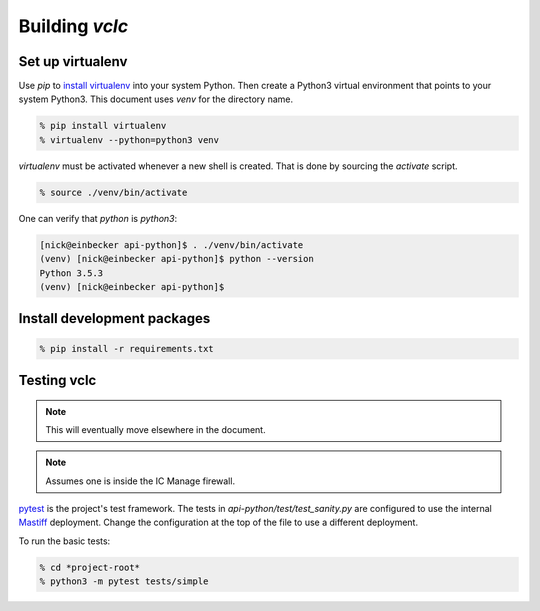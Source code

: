 Building *vclc*
===============

.. _set_up_virtualenv:

Set up virtualenv
-----------------

Use *pip* to `install virtualenv`_ into your system Python. Then create a Python3 virtual
environment that points to your system Python3.  This document uses *venv* for the
directory name.

.. code-block:: console

  % pip install virtualenv
  % virtualenv --python=python3 venv

*virtualenv* must be activated whenever a new shell is created.  That is done by
sourcing the *activate* script.

.. code-block:: console

  % source ./venv/bin/activate

One can verify that *python* is *python3*:

.. code-block:: console

  [nick@einbecker api-python]$ . ./venv/bin/activate
  (venv) [nick@einbecker api-python]$ python --version
  Python 3.5.3
  (venv) [nick@einbecker api-python]$


.. _install virtualenv: https://virtualenv.pypa.io/en/stable/installation/

Install development packages
----------------------------

.. code-block:: console

  % pip install -r requirements.txt

Testing vclc
------------

.. note::

  This will eventually move elsewhere in the document.

.. note::

  Assumes one is inside the IC Manage firewall.

`pytest <https://docs.pytest.org/en/latest/>`_ is the project's test framework.
The tests in *api-python/test/test_sanity.py* are configured to use the internal
`Mastiff <https://docs.google.com/a/icmanage.com/document/d/1UcJ2yql5YKih365z24zP3Zm_iz0lO5rYHYkNyixBWIg/edit?usp=sharing>`_
deployment. Change the configuration at the top of the file to use a different deployment.

To run the basic tests:

.. code-block:: console

  % cd *project-root*
  % python3 -m pytest tests/simple

